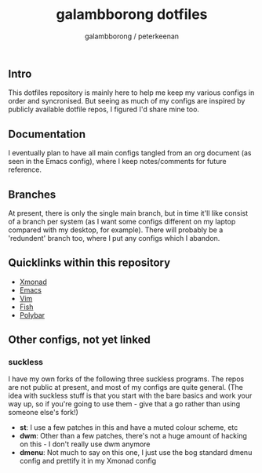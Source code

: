 #+title: galambborong dotfiles
#+author: galambborong / peterkeenan

** Intro

This dotfiles repository is mainly here to help me keep my various configs in order and syncronised. But seeing as much of my configs are inspired by publicly available dotfile repos, I figured I'd share mine too. 

** Documentation

I eventually plan to have all main configs tangled from an org document (as seen in the Emacs config), where I keep notes/comments for future reference. 

** Branches

At present, there is only the single main branch, but in time it'll like consist of a branch per system (as I want some configs different on my laptop compared with my desktop, for example). There will probably be a 'redundent' branch too, where I put any configs which I abandon. 

** Quicklinks within this repository

- [[https://github.com/galambborong/dotfiles/tree/main/.xmonad][Xmonad]]
- [[https://github.com/galambborong/dotfiles/tree/main/.emacs.d][Emacs]]
- [[https://github.com/galambborong/dotfiles/tree/main/.config/nvim][Vim]]
- [[https://github.com/galambborong/dotfiles/tree/main/.config/fish][Fish]]
- [[https://github.com/galambborong/dotfiles/tree/main/.config/polybar][Polybar]]

** Other configs, not yet linked

*** suckless

I have my own forks of the following three suckless programs. The repos are not public at present, and most of my configs are quite general. (The idea with suckless stuff is that you start with the bare basics and work your way up, so if you're going to use them - give that a go rather than using someone else's fork!)

- *st*: I use a few patches in this and have a muted colour scheme, etc
- *dwm*: Other than a few patches, there's not a huge amount of hacking on this - I don't really use dwm anymore
- *dmenu*: Not much to say on this one, I just use the bog standard dmenu config and prettify it in my Xmonad config
